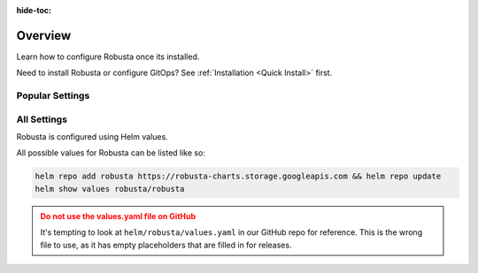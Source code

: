 :hide-toc:

Overview
==========================

Learn how to configure Robusta once its installed.

Need to install Robusta or configure GitOps? See :ref:`Installation <Quick Install>` first.

Popular Settings
^^^^^^^^^^^^^^^^^^

.. grid:: 1 1 2 3
    :gutter: 3

    .. grid-item-card:: :octicon:`book;1em;` Add Sinks
        :class-card: sd-bg-light sd-bg-text-light
        :link: sinks/index
        :link-type: doc

        Add new destinations for Robusta notifications.

    .. grid-item-card:: :octicon:`book;1em;` Integrate Prometheus
        :class-card: sd-bg-light sd-bg-text-light
        :link: additional-playbooks
        :link-type: doc

        Receive data from Prometheus, AlertManager, Grafana, and more.

    .. grid-item-card:: :octicon:`book;1em;` Define Alerts
        :class-card: sd-bg-light sd-bg-text-light
        :link: alert-manager
        :link-type: doc

        Setup alerts for custom Kubernetes events

All Settings
^^^^^^^^^^^^^^^

Robusta is configured using Helm values.

All possible values for Robusta can be listed like so:

.. code-block:: yaml

    helm repo add robusta https://robusta-charts.storage.googleapis.com && helm repo update
    helm show values robusta/robusta

.. admonition:: Do not use the values.yaml file on GitHub
    :class: warning

    It's tempting to look at ``helm/robusta/values.yaml`` in our GitHub repo for reference.
    This is the wrong file to use, as it has empty placeholders that are filled in for releases.

